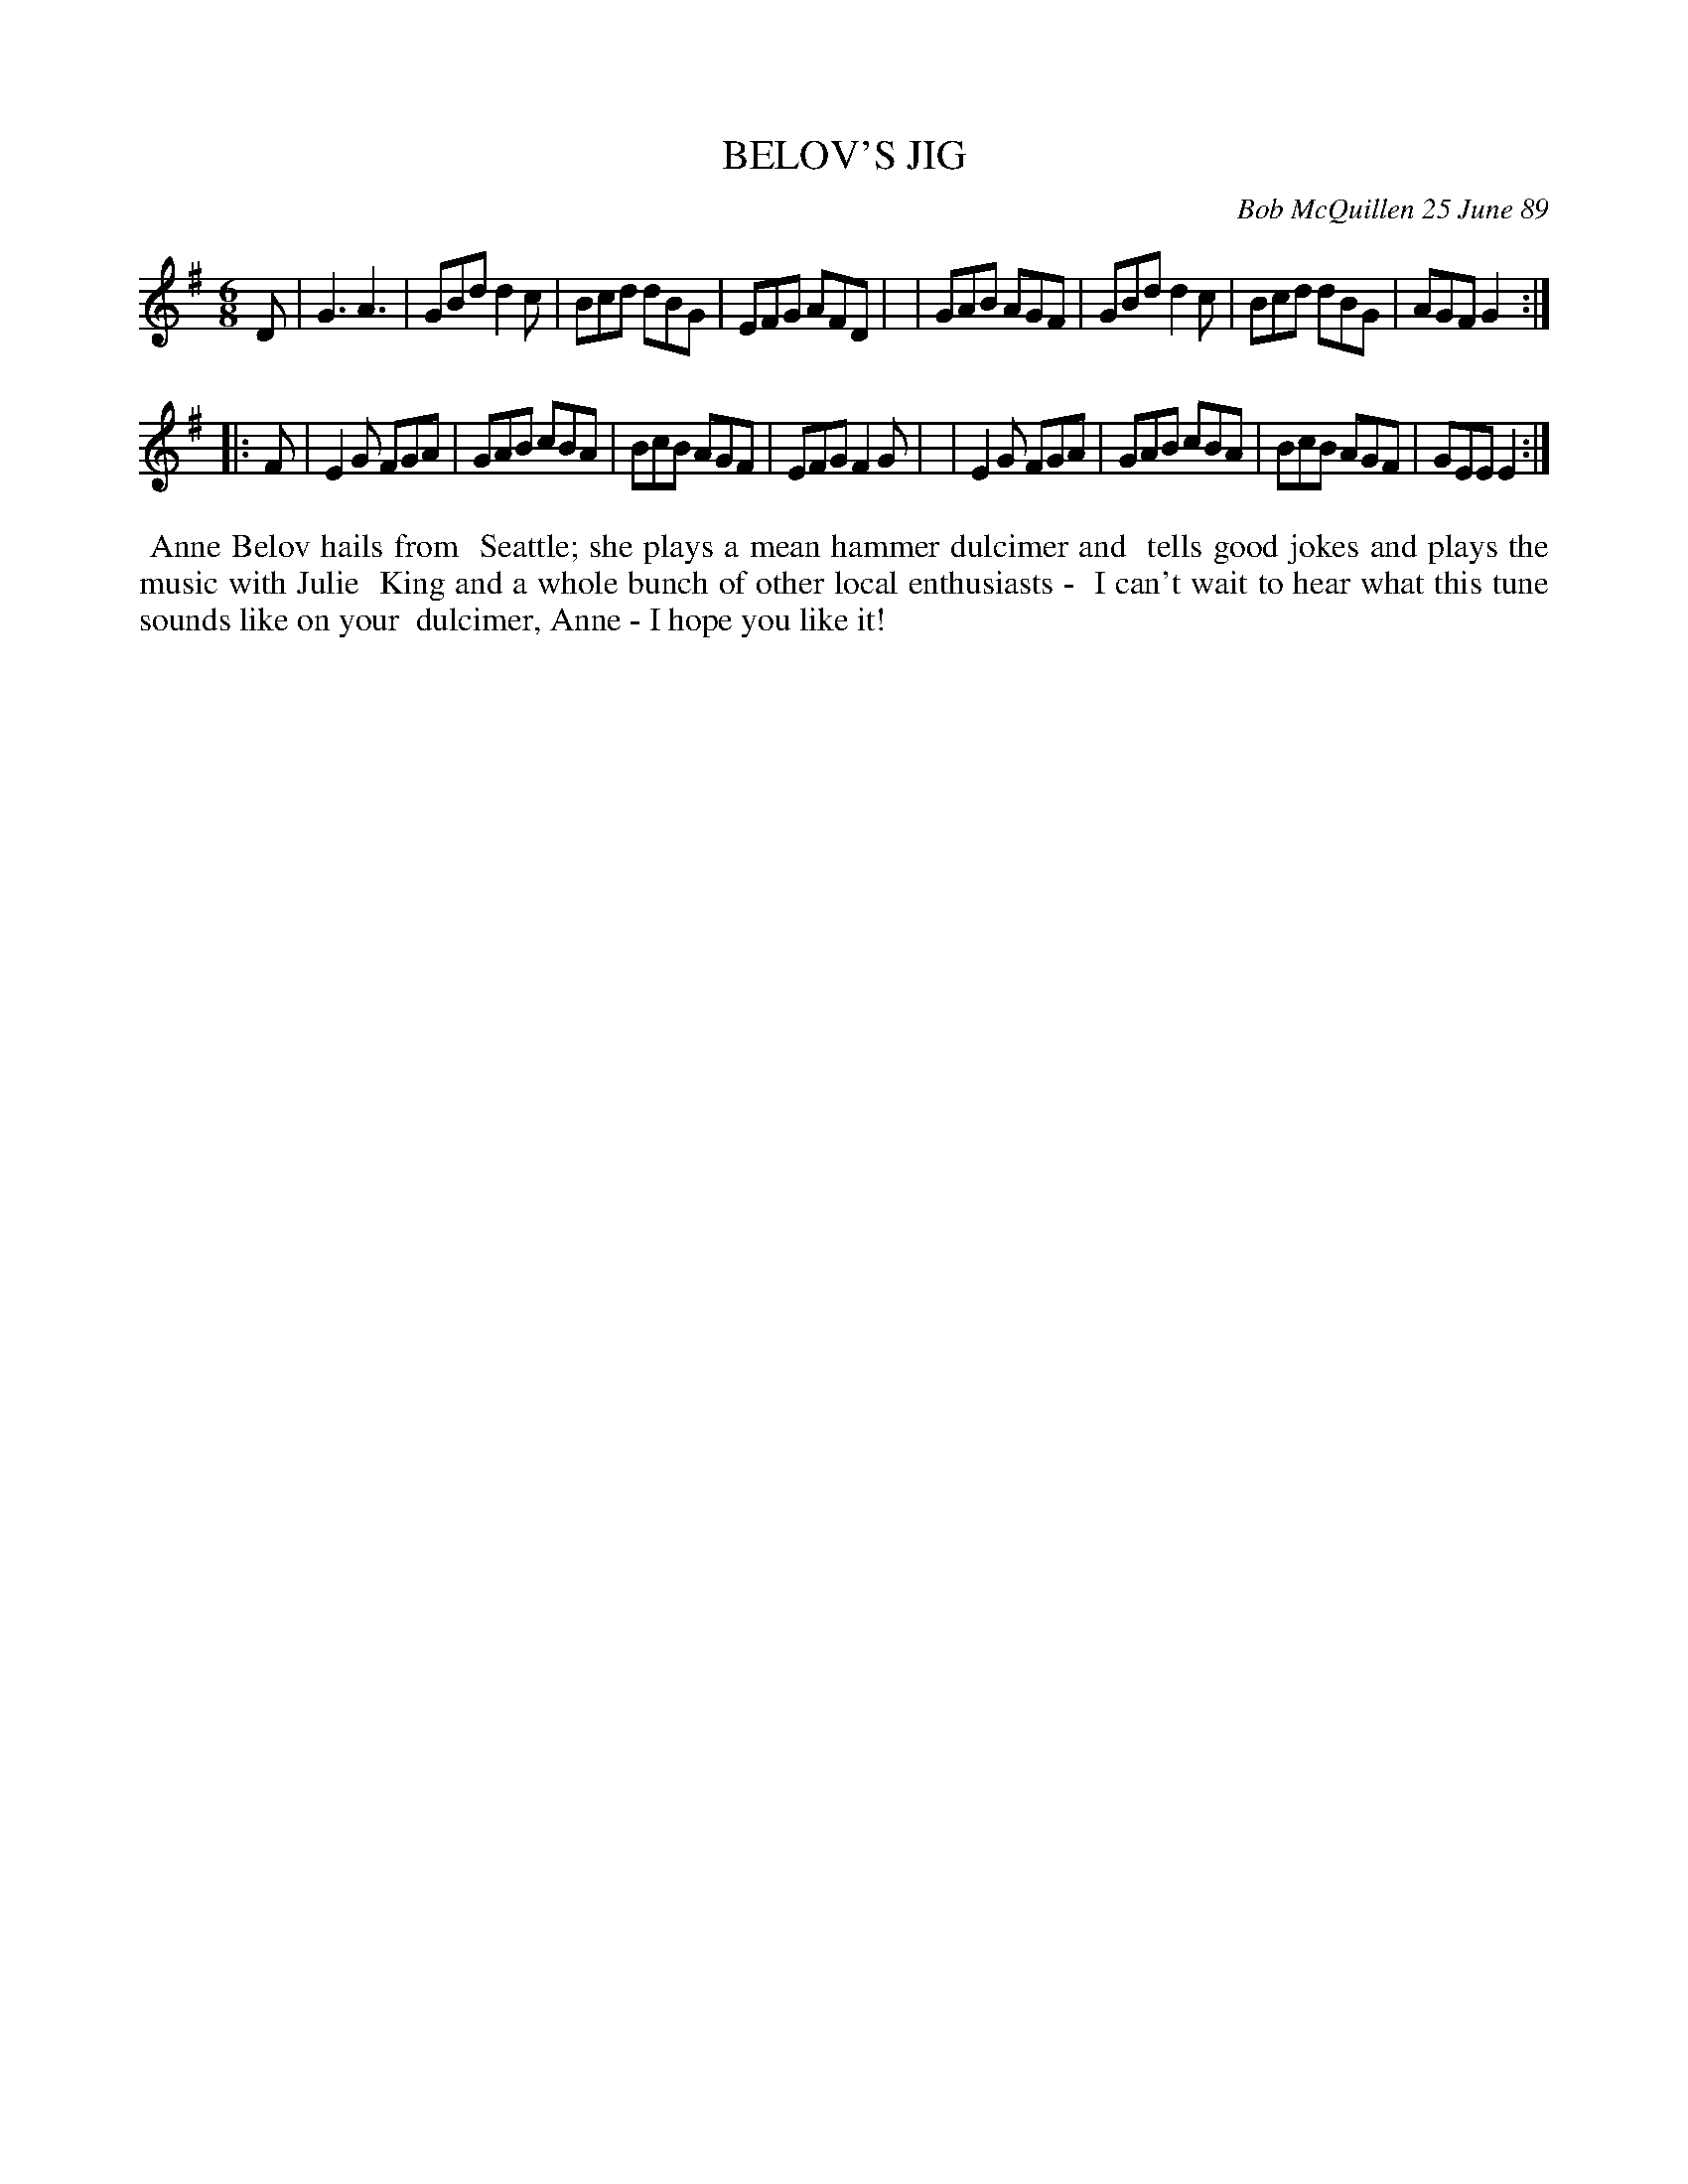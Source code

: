 X: 07009
T: BELOV'S JIG
C: Bob McQuillen 25 June 89
B: Bob's Note Book 7 #9
%R: jig
Z: 2020 John Chambers <jc:trillian.mit.edu>
M: 6/8
L: 1/8
K: G	% and Em
D \
| G3  A3  | GBd d2c | Bcd dBG | EFG AFD |\
| GAB AGF | GBd d2c | Bcd dBG | AGF G2 :|
|: F \
| E2G FGA | GAB cBA | BcB AGF | EFG F2G |\
| E2G FGA | GAB cBA | BcB AGF | GEE E2 :|
%%begintext align
%% Anne Belov hails from
%% Seattle; she plays a mean hammer dulcimer and
%% tells good jokes and plays the music with Julie
%% King and a whole bunch of other local enthusiasts -
%% I can't wait to hear what this tune sounds like on your
%% dulcimer, Anne - I hope you like it!
%%endtext
